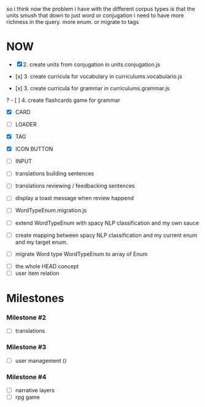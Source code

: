 so i think now the problem i have with the different corpus types is that the units smush that down to just
word or conjugation
i need to have more richness in the query. more enum. or migrate to tags
* NOW
- [X] 2. create units from conjugation in units.conjugation.js

- [x] 3. create curricula for vocabulary in curriculums.vocabulario.js
- [x] 3. create curricula for grammar in curriculums.grammar.js

? - [ ] 4. create flashcards game for grammar

- [X] CARD
- [ ] LOADER
- [X] TAG
- [X] ICON BUTTON
- [ ] INPUT

- [ ] translations building sentences
- [ ] translations reviewing / feedbacking sentences
- [ ] display a toast message when review happend

- [ ] WordTypeEnum.migration.js
- [ ] extend WordTypeEnum  with spacy NLP classification and my own sauce
- [ ] create mapping between spacy NLP classification and my current enum and my target enum.
- [ ] migrate Word type WordTypeEnum to array of Enum


- [ ] the whole HEAD concept
- [ ] user item relation

* Milestones
*** Milestone #2
- [ ] translations 

*** Milestone #3
- [ ] user management ()

*** Milestone #4
- [ ] narrative layers
- [ ] rpg game

